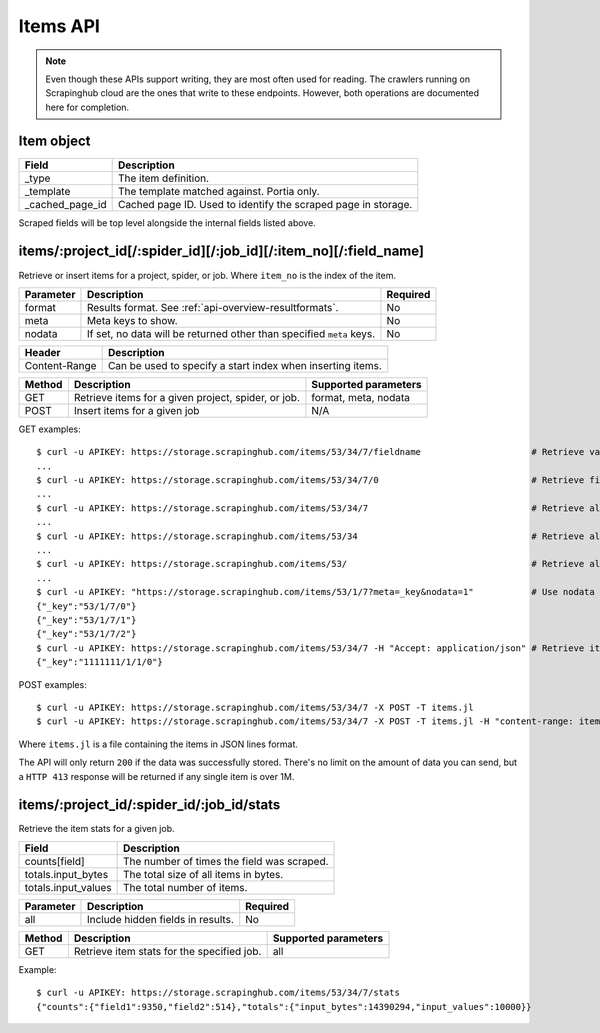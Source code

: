 .. _api-items:

=========
Items API
=========

.. note:: Even though these APIs support writing, they are most often used for reading. The crawlers running on Scrapinghub cloud are the ones that write to these endpoints. However, both operations are documented here for completion.

Item object
-----------

=============== =======================================================================
Field           Description
=============== =======================================================================
_type           The item definition.
_template       The template matched against. Portia only.
_cached_page_id Cached page ID. Used to identify the scraped page in storage.
=============== =======================================================================

Scraped fields will be top level alongside the internal fields listed above.
 
items/:project_id[/:spider_id][/:job_id][/:item_no][/:field_name]
-----------------------------------------------------------------

Retrieve or insert items for a project, spider, or job. Where ``item_no`` is the index of the item.

========= ==================================================================== ========
Parameter Description                                                          Required
========= ==================================================================== ========
format    Results format. See :ref:`api-overview-resultformats`.               No
meta      Meta keys to show.                                                   No
nodata    If set, no data will be returned other than specified ``meta`` keys. No
========= ==================================================================== ========

============= ==========================================================
Header        Description
============= ==========================================================
Content-Range Can be used to specify a start index when inserting items.
============= ==========================================================

====== =================================================== ====================
Method Description                                         Supported parameters
====== =================================================== ====================
GET    Retrieve items for a given project, spider, or job. format, meta, nodata
POST   Insert items for a given job                        N/A
====== =================================================== ====================

GET examples::

    $ curl -u APIKEY: https://storage.scrapinghub.com/items/53/34/7/fieldname                     # Retrieve value of a single field
    ...
    $ curl -u APIKEY: https://storage.scrapinghub.com/items/53/34/7/0                             # Retrieve first item of a job
    ...
    $ curl -u APIKEY: https://storage.scrapinghub.com/items/53/34/7                               # Retrieve all items for a job
    ...
    $ curl -u APIKEY: https://storage.scrapinghub.com/items/53/34                                 # Retrieve all jobs for a spider
    ...
    $ curl -u APIKEY: https://storage.scrapinghub.com/items/53/                                   # Retrieve all jobs for a project
    ...
    $ curl -u APIKEY: "https://storage.scrapinghub.com/items/53/1/7?meta=_key&nodata=1"           # Use nodata parameter to show only specified meta key
    {"_key":"53/1/7/0"}
    {"_key":"53/1/7/1"}
    {"_key":"53/1/7/2"}
    $ curl -u APIKEY: https://storage.scrapinghub.com/items/53/34/7 -H "Accept: application/json" # Retrieve items for a job in JSON format
    {"_key":"1111111/1/1/0"}

POST examples::

    $ curl -u APIKEY: https://storage.scrapinghub.com/items/53/34/7 -X POST -T items.jl                                  # Add items to a job
    $ curl -u APIKEY: https://storage.scrapinghub.com/items/53/34/7 -X POST -T items.jl -H "content-range: items 500-/*" # Use the Content-Range header to specify a start index

Where ``items.jl`` is a file containing the items in JSON lines format.

The API will only return ``200`` if the data was successfully stored. There's no limit on the amount of data you can send, but a ``HTTP 413`` response will be returned if any single item is over 1M.

items/:project_id/:spider_id/:job_id/stats
------------------------------------------

Retrieve the item stats for a given job.

=================== ==========================================
Field               Description
=================== ==========================================
counts[field]       The number of times the field was scraped.
totals.input_bytes  The total size of all items in bytes.
totals.input_values The total number of items.
=================== ==========================================

========= ================================= ========
Parameter Description                       Required
========= ================================= ========
all       Include hidden fields in results. No
========= ================================= ========

====== ========================================== ====================
Method Description                                Supported parameters
====== ========================================== ====================
GET    Retrieve item stats for the specified job. all
====== ========================================== ====================

Example::

    $ curl -u APIKEY: https://storage.scrapinghub.com/items/53/34/7/stats
    {"counts":{"field1":9350,"field2":514},"totals":{"input_bytes":14390294,"input_values":10000}}
